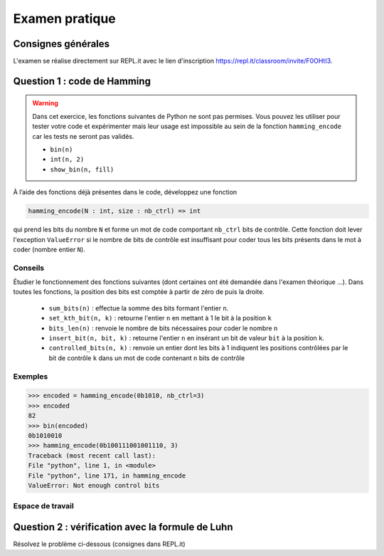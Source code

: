 #######################
Examen pratique
#######################

Consignes générales
===================

L'examen se réalise directement sur REPL.it avec le lien d'inscription
https://repl.it/classroom/invite/F0OHtI3.


Question 1 : code de Hamming
============================

..  warning::

    Dans cet exercice, les fonctions suivantes de Python ne sont pas permises.
    Vous pouvez les utiliser pour tester votre code et expérimenter mais leur
    usage est impossible au sein de la fonction ``hamming_encode`` car les tests
    ne seront pas validés.

    *   ``bin(n)``
    *   ``int(n, 2)``
    *   ``show_bin(n, fill)``

À l’aide des fonctions déjà présentes dans le code, développez une fonction

..  code-block:: python

    hamming_encode(N : int, size : nb_ctrl) => int

qui prend les bits du nombre ``N`` et forme un mot de code comportant
``nb_ctrl`` bits de contrôle. Cette fonction doit lever l'exception
``ValueError`` si le nombre de bits de contrôle est insuffisant pour coder tous
les bits présents dans le mot à coder (nombre entier ``N``).

Conseils
--------

Étudier le fonctionnement des fonctions suivantes (dont certaines ont été
demandée dans l'examen théorique ...). Dans toutes les fonctions, la position
des bits est comptée à partir de zéro de puis la droite.


    *   ``sum_bits(n)`` : effectue la somme des bits formant l'entier ``n``.

    *   ``set_kth_bit(n, k)`` : retourne l'entier ``n`` en mettant à 1 le bit à la position ``k``

    *   ``bits_len(n)`` : renvoie le nombre de bits nécessaires pour coder le nombre ``n``

    *   ``insert_bit(n, bit, k)`` : retourne l'entier ``n`` en insérant un bit
        de valeur ``bit`` à la position ``k``.

    *   ``controlled_bits(n, k)`` : renvoie un entier dont les bits à 1
        indiquent les positions contrôlées par le bit de contrôle ``k`` dans un mot
        de code contenant ``n`` bits de contrôle



Exemples
--------

..  code-block:: pycon

    >>> encoded = hamming_encode(0b1010, nb_ctrl=3)
    >>> encoded
    82
    >>> bin(encoded)
    0b1010010
    >>> hamming_encode(0b100111001001110, 3)
    Traceback (most recent call last):
    File "python", line 1, in <module>
    File "python", line 171, in hamming_encode
    ValueError: Not enough control bits


Espace de travail
-----------------

..  raw:: html

    <iframe frameborder="0" width="100%" height="600px" src="https://repl.it/student_embed/assignment/136334/52aeadd8a41f95a4927832ff2c4dbffa"></iframe>


Question 2 : vérification avec la formule de Luhn
=================================================

Résolvez le problème ci-dessous (consignes dans REPL.it)

..  raw:: html

    <iframe frameborder="0" width="100%" height="600px" src="https://repl.it/student_embed/assignment/136574/4c8556aa50006b34a8a3dca76775cfb7"></iframe>
